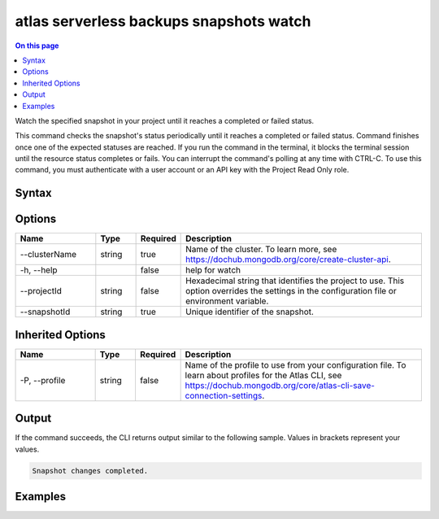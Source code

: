 .. _atlas-serverless-backups-snapshots-watch:

========================================
atlas serverless backups snapshots watch
========================================

.. default-domain:: mongodb

.. contents:: On this page
   :local:
   :backlinks: none
   :depth: 1
   :class: singlecol

Watch the specified snapshot in your project until it reaches a completed or failed status.

This command checks the snapshot's status periodically until it reaches a completed or failed status. 
Command finishes once one of the expected statuses are reached.
If you run the command in the terminal, it blocks the terminal session until the resource status completes or fails.
You can interrupt the command's polling at any time with CTRL-C.
To use this command, you must authenticate with a user account or an API key with the Project Read Only role.

Syntax
------

.. code-block::
   :caption: Command Syntax

   atlas serverless backups snapshots watch [options]

.. Code end marker, please don't delete this comment

Options
-------

.. list-table::
   :header-rows: 1
   :widths: 20 10 10 60

   * - Name
     - Type
     - Required
     - Description
   * - --clusterName
     - string
     - true
     - Name of the cluster. To learn more, see https://dochub.mongodb.org/core/create-cluster-api.
   * - -h, --help
     - 
     - false
     - help for watch
   * - --projectId
     - string
     - false
     - Hexadecimal string that identifies the project to use. This option overrides the settings in the configuration file or environment variable.
   * - --snapshotId
     - string
     - true
     - Unique identifier of the snapshot.

Inherited Options
-----------------

.. list-table::
   :header-rows: 1
   :widths: 20 10 10 60

   * - Name
     - Type
     - Required
     - Description
   * - -P, --profile
     - string
     - false
     - Name of the profile to use from your configuration file. To learn about profiles for the Atlas CLI, see https://dochub.mongodb.org/core/atlas-cli-save-connection-settings.

Output
------

If the command succeeds, the CLI returns output similar to the following sample. Values in brackets represent your values.

.. code-block::

   
   Snapshot changes completed.
   

Examples
--------

.. code-block::
   :copyable: false

   # Watch the backup snapshot with the ID 5f4007f327a3bd7b6f4103c5 in the cluster named myDemo until it becomes available:
   atlas backups snapshots watch 5f4007f327a3bd7b6f4103c5 --clusterName myDemo
